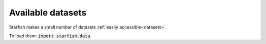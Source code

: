 Available datasets
==================

Starfish makes a small number of datasets :ref:`easily accessible<datasets>`.

To load them: :code:`import starfish.data`.